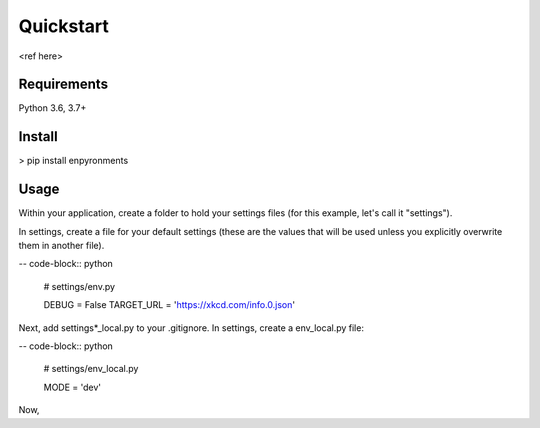 ==========
Quickstart
==========

<ref here>

Requirements
------------

Python 3.6, 3.7+

Install
-------

> pip install enpyronments

Usage
-----

Within your application, create a folder to hold your settings files (for this
example, let's call it "settings").

In settings, create a file for your default settings (these are the values
that will be used unless you explicitly overwrite them in another file).

-- code-block:: python

    # settings/env.py

    DEBUG = False
    TARGET_URL = 'https://xkcd.com/info.0.json'

Next, add settings\*_local.py to your .gitignore. In settings, create a
env_local.py file:

-- code-block:: python

    # settings/env_local.py

    MODE = 'dev'

Now,

